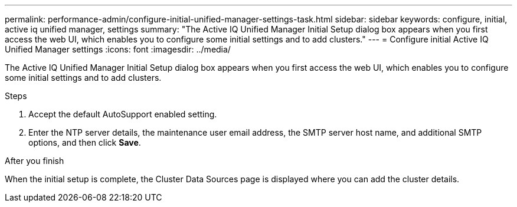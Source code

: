---
permalink: performance-admin/configure-initial-unified-manager-settings-task.html
sidebar: sidebar
keywords: configure, initial, active iq unified manager, settings
summary: "The Active IQ Unified Manager Initial Setup dialog box appears when you first access the web UI, which enables you to configure some initial settings and to add clusters."
---
= Configure initial Active IQ Unified Manager settings
:icons: font
:imagesdir: ../media/

[.lead]
The Active IQ Unified Manager Initial Setup dialog box appears when you first access the web UI, which enables you to configure some initial settings and to add clusters.

.Steps

. Accept the default AutoSupport enabled setting.
. Enter the NTP server details, the maintenance user email address, the SMTP server host name, and additional SMTP options, and then click *Save*.

.After you finish

When the initial setup is complete, the Cluster Data Sources page is displayed where you can add the cluster details.

// BURT 1453025, 2022 NOV 28
